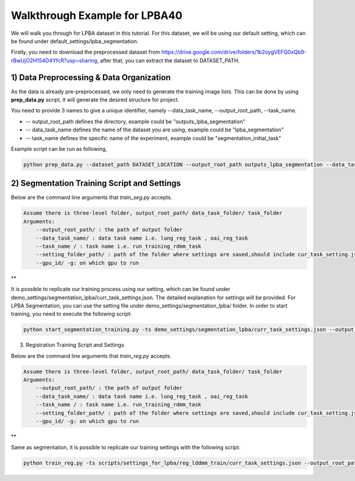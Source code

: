Walkthrough Example for LPBA40
========================================
.. _train_lpba:



We will walk you through for LPBA dataset in this tutorial. For this dataset, we will be using our default setting, which can be found under default_settings/lpba_segmentation.

Firstly, you need to download the preprocessed dataset from https://drive.google.com/drive/folders/1b2oygVEFQ0xQb9-rBwUjO2H154D4YfcR?usp=sharing, after that, you can extract the dataset to DATASET_PATH.

1) Data Preprocessing & Data Organization   
########

As the data is already pre-preprocessed, we only need to generate the training image lists. This can be done by using **prep_data.py** script, it will generate the desired structure for project. 

You need to provide 3 names to give a unique identifier, namely --data_task_name, --output_root_path, --task_name.

* -- output_root_path defines the directory, example could be "outputs_lpba_segmentation"
* -- data_task_name defines the name of the dataset you are using, example could be "lpba_segmentation" 
* -- task_name defines the specific name of the experiment, example could be "segmentation_initial_task"

    
Example script can be run as following, 

.. code-block:: shell

  python prep_data.py --dataset_path DATASET_LOCATION --output_root_path outputs_lpba_segmentation --data_task_name lpba_segmentation


2) Segmentation Training Script and Settings
########

Below are the command line arguments that *train_seg.py* accepts. 

.. code:: shell

        Assume there is three-level folder, output_root_path/ data_task_folder/ task_folder
        Arguments:
            --output_root_path/ : the path of output folder
            --data_task_name/ : data task name i.e. lung_reg_task , oai_reg_task
            --task_name / : task name i.e. run_training_rdmm_task
            --setting_folder_path/ : path of the folder where settings are saved,should include cur_task_setting.json
            --gpu_id/ -g: on which gpu to run

**

It is possible to replicate our training process using our setting, which can be found under demo_settings/segmentation_lpba/curr_task_settings.json. The detailed explanation for settings will be provided.
For LPBA Segmentation, you can use the setting file under demo_settings/segmentation_lpba/ folder.
In order to start training, you need to execute the following script:

.. code-block:: shell

    python start_segmentation_training.py -ts demo_settings/segmentation_lpba/curr_task_settings.json --output_root_path outputs_lpba_segmentation --data_task_name lpba_segmentation --task_name initial_lpba_segmentation


3) Registration Training Script and Settings

Below are the command line arguments that *train_reg.py* accepts. 

.. code:: shell

        Assume there is three-level folder, output_root_path/ data_task_folder/ task_folder
        Arguments:
            --output_root_path/ : the path of output folder
            --data_task_name/ : data task name i.e. lung_reg_task , oai_reg_task
            --task_name / : task name i.e. run_training_rdmm_task
            --setting_folder_path/ : path of the folder where settings are saved,should include cur_task_setting.json
            --gpu_id/ -g: on which gpu to run

**

Same as segmentation, it is possible to replicate our training settings with the following script:

.. code-block:: shell

    python train_reg.py -ts scripts/settings_for_lpba/reg_lddmm_train/curr_task_settings.json --output_root_path lpba_reg --data_task_name lpba --task_name reg_with_lddmm
